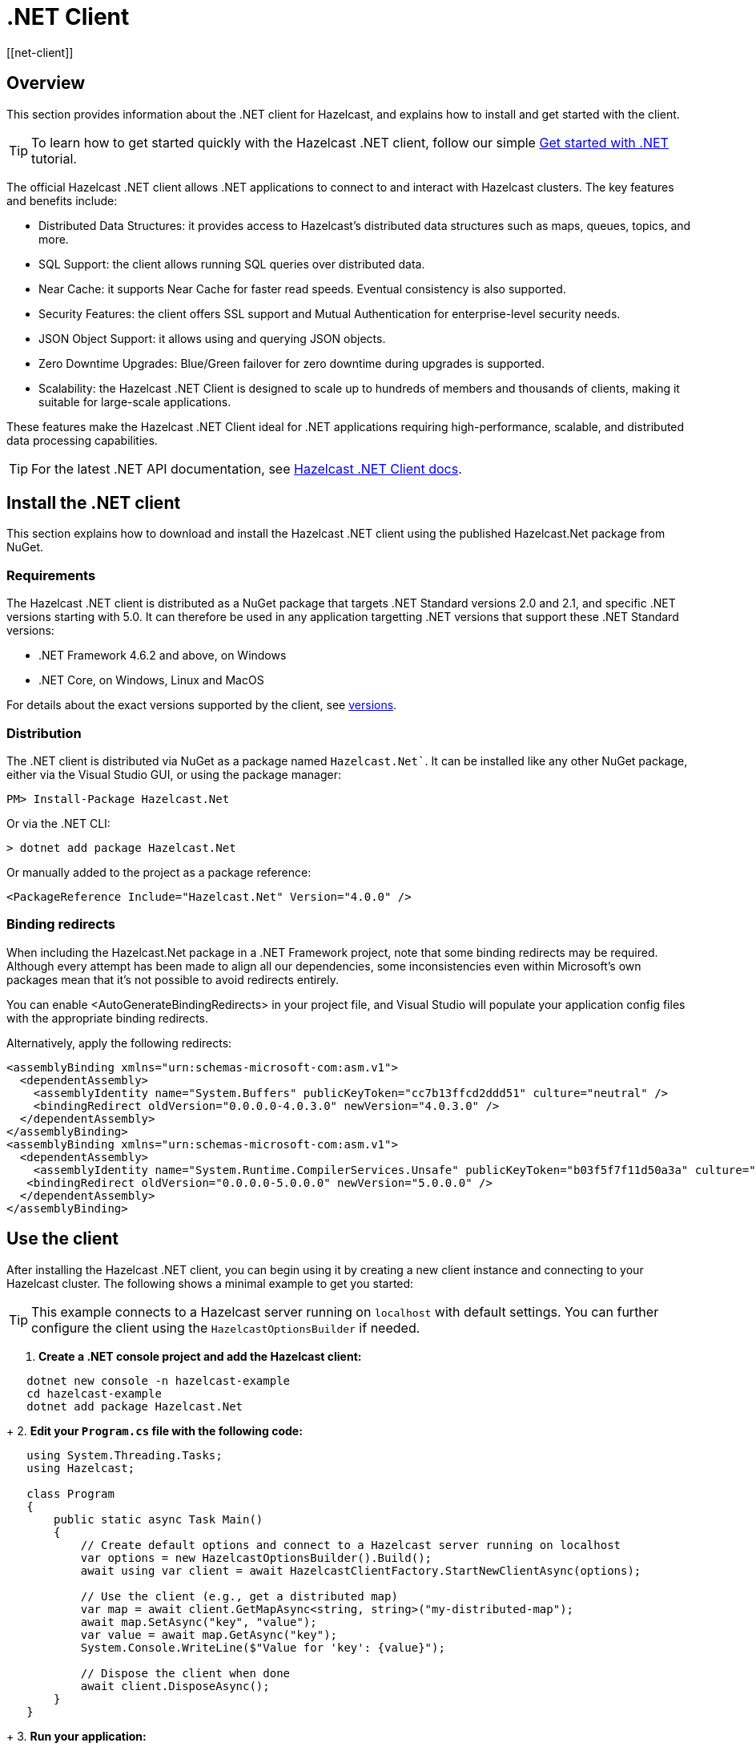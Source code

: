 = .NET Client
:page-api-reference: http://hazelcast.github.io/hazelcast-csharp-client/{page-latest-supported-csharp-client}/api/index.html
[[net-client]]

== Overview

This section provides information about the .NET client for Hazelcast, and explains how to install and get started with the client. 

TIP: To learn how to get started quickly with the Hazelcast .NET client, follow our simple xref:clients:csharp-client-getting-started.adoc[Get started with .NET] tutorial.  

The official Hazelcast .NET client allows .NET applications to connect to and interact with Hazelcast clusters. 
The key features and benefits include:

* Distributed Data Structures: it provides access to Hazelcast's distributed data structures such as maps, queues, topics, and more.
* SQL Support: the client allows running SQL queries over distributed data.
* Near Cache: it supports Near Cache for faster read speeds. Eventual consistency is also supported.
* Security Features: the client offers SSL support and Mutual Authentication for enterprise-level security needs.
* JSON Object Support: it allows using and querying JSON objects.
* Zero Downtime Upgrades: Blue/Green failover for zero downtime during upgrades is supported.
* Scalability: the Hazelcast .NET Client is designed to scale up to hundreds of members and thousands of clients, making it suitable for large-scale applications.

These features make the Hazelcast .NET Client ideal for .NET applications requiring high-performance, scalable, and distributed data processing capabilities.

TIP: For the latest .NET API documentation, see http://hazelcast.github.io/hazelcast-csharp-client/{page-latest-supported-csharp-client}/api/index.html[Hazelcast .NET Client docs].

== Install the .NET client

This section explains how to download and install the Hazelcast .NET client using the published Hazelcast.Net package from NuGet. 

=== Requirements

The Hazelcast .NET client is distributed as a NuGet package that targets .NET Standard versions 2.0 and 2.1, and specific .NET versions starting with 5.0. It can therefore be used in any application targetting .NET versions that support these .NET Standard versions:

* .NET Framework 4.6.2 and above, on Windows
* .NET Core, on Windows, Linux and MacOS

For details about the exact versions supported by the client, see http://hazelcast.github.io/hazelcast-csharp-client/versions.html[versions]. 

=== Distribution

The .NET client is distributed via NuGet as a package named `Hazelcast.Net``. It can be installed like any other NuGet package, either via the Visual Studio GUI, or using the package manager:

```
PM> Install-Package Hazelcast.Net
```
Or via the .NET CLI:

```
> dotnet add package Hazelcast.Net
```
Or manually added to the project as a package reference:

```
<PackageReference Include="Hazelcast.Net" Version="4.0.0" />
```

=== Binding redirects

When including the Hazelcast.Net package in a .NET Framework project, note that some binding redirects may be required. Although every attempt has been made to align all our dependencies, some inconsistencies even within Microsoft's own packages mean that it's not possible to avoid redirects entirely. 

You can enable <AutoGenerateBindingRedirects> in your project file, and Visual Studio will populate your application config files with the appropriate binding redirects.

Alternatively, apply the following redirects:

```
<assemblyBinding xmlns="urn:schemas-microsoft-com:asm.v1">
  <dependentAssembly>
    <assemblyIdentity name="System.Buffers" publicKeyToken="cc7b13ffcd2ddd51" culture="neutral" />
    <bindingRedirect oldVersion="0.0.0.0-4.0.3.0" newVersion="4.0.3.0" />
  </dependentAssembly>
</assemblyBinding>
<assemblyBinding xmlns="urn:schemas-microsoft-com:asm.v1">
  <dependentAssembly>
    <assemblyIdentity name="System.Runtime.CompilerServices.Unsafe" publicKeyToken="b03f5f7f11d50a3a" culture="neutral" />
   <bindingRedirect oldVersion="0.0.0.0-5.0.0.0" newVersion="5.0.0.0" />
  </dependentAssembly>
</assemblyBinding>
```

== Use the client

After installing the Hazelcast .NET client, you can begin using it by creating a new client instance and connecting to your Hazelcast cluster. The following shows a minimal example to get you started:

TIP: This example connects to a Hazelcast server running on `localhost` with default settings. You can further configure the client using the `HazelcastOptionsBuilder` if needed.

1. **Create a .NET console project and add the Hazelcast client:**

```sh
   dotnet new console -n hazelcast-example
   cd hazelcast-example
   dotnet add package Hazelcast.Net
```

+
2. **Edit your `Program.cs` file with the following code:**

```csharp
   using System.Threading.Tasks;
   using Hazelcast;

   class Program
   {
       public static async Task Main()
       {
           // Create default options and connect to a Hazelcast server running on localhost
           var options = new HazelcastOptionsBuilder().Build();
           await using var client = await HazelcastClientFactory.StartNewClientAsync(options);

           // Use the client (e.g., get a distributed map)
           var map = await client.GetMapAsync<string, string>("my-distributed-map");
           await map.SetAsync("key", "value");
           var value = await map.GetAsync("key");
           System.Console.WriteLine($"Value for 'key': {value}");

           // Dispose the client when done
           await client.DisposeAsync();
       }
   }
```

+      
3. **Run your application:**

```sh
   dotnet run
```

This will connect your .NET application to a Hazelcast cluster and allow you to interact with distributed data structures like maps. For more advanced configuration (e.g., connecting to Hazelcast Cloud, using SSL, or customizing logging), refer to the https://hazelcast.github.io/hazelcast-csharp-client/latest/doc/getting-started.html#using-the-client[Getting Started documentation] and the https://github.com/hazelcast/hazelcast-csharp-client/tree/master/src/Hazelcast.Net.Examples[code samples]. 

NOTE: Always dispose of the client when finished to properly close connections and release resources.

== Next steps

For more information about using the client, see the Hazelcast .NET client GitHub http://hazelcast.github.io/hazelcast-csharp-client/latest/doc/[documentation^]. 
You can also find https://github.com/hazelcast/hazelcast-csharp-client/tree/master/src/Hazelcast.Net.Examples[code samples^] for the client in this repo.
